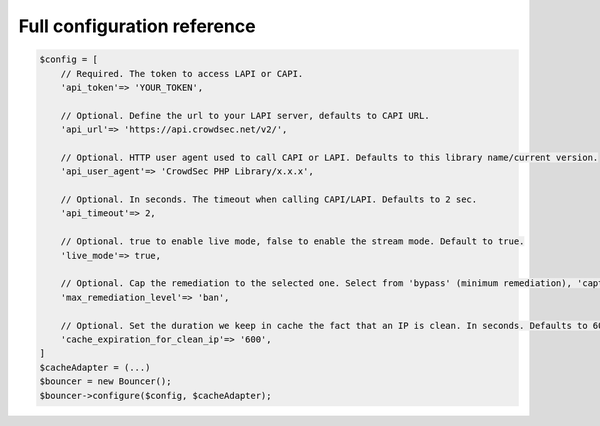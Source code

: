 Full configuration reference
----------------------------

.. code-block:: sh

   $config = [
       // Required. The token to access LAPI or CAPI.
       'api_token'=> 'YOUR_TOKEN',

       // Optional. Define the url to your LAPI server, defaults to CAPI URL.
       'api_url'=> 'https://api.crowdsec.net/v2/',

       // Optional. HTTP user agent used to call CAPI or LAPI. Defaults to this library name/current version.
       'api_user_agent'=> 'CrowdSec PHP Library/x.x.x',

       // Optional. In seconds. The timeout when calling CAPI/LAPI. Defaults to 2 sec.
       'api_timeout'=> 2,

       // Optional. true to enable live mode, false to enable the stream mode. Default to true.
       'live_mode'=> true,
       
       // Optional. Cap the remediation to the selected one. Select from 'bypass' (minimum remediation), 'captcha' or 'ban' (maximum remediation). Defaults to 'ban'.
       'max_remediation_level'=> 'ban',

       // Optional. Set the duration we keep in cache the fact that an IP is clean. In seconds. Defaults to 600 (10 minutes).
       'cache_expiration_for_clean_ip'=> '600',
   ]
   $cacheAdapter = (...)
   $bouncer = new Bouncer();
   $bouncer->configure($config, $cacheAdapter);